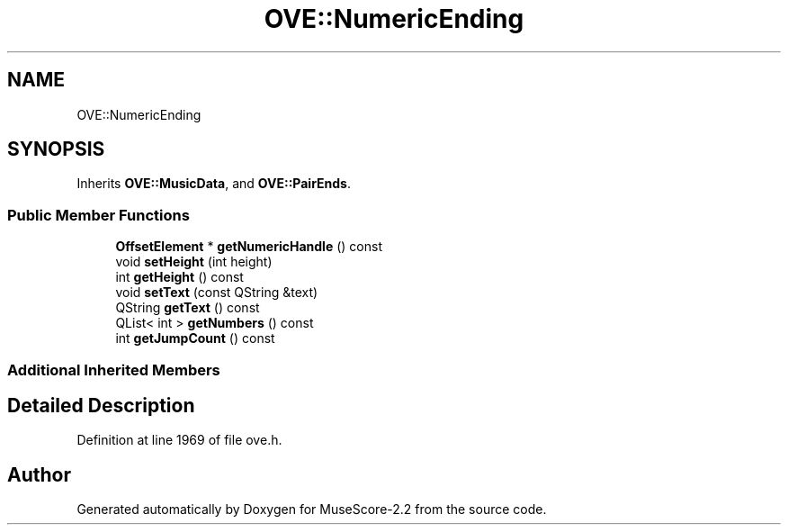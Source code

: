 .TH "OVE::NumericEnding" 3 "Mon Jun 5 2017" "MuseScore-2.2" \" -*- nroff -*-
.ad l
.nh
.SH NAME
OVE::NumericEnding
.SH SYNOPSIS
.br
.PP
.PP
Inherits \fBOVE::MusicData\fP, and \fBOVE::PairEnds\fP\&.
.SS "Public Member Functions"

.in +1c
.ti -1c
.RI "\fBOffsetElement\fP * \fBgetNumericHandle\fP () const"
.br
.ti -1c
.RI "void \fBsetHeight\fP (int height)"
.br
.ti -1c
.RI "int \fBgetHeight\fP () const"
.br
.ti -1c
.RI "void \fBsetText\fP (const QString &text)"
.br
.ti -1c
.RI "QString \fBgetText\fP () const"
.br
.ti -1c
.RI "QList< int > \fBgetNumbers\fP () const"
.br
.ti -1c
.RI "int \fBgetJumpCount\fP () const"
.br
.in -1c
.SS "Additional Inherited Members"
.SH "Detailed Description"
.PP 
Definition at line 1969 of file ove\&.h\&.

.SH "Author"
.PP 
Generated automatically by Doxygen for MuseScore-2\&.2 from the source code\&.
